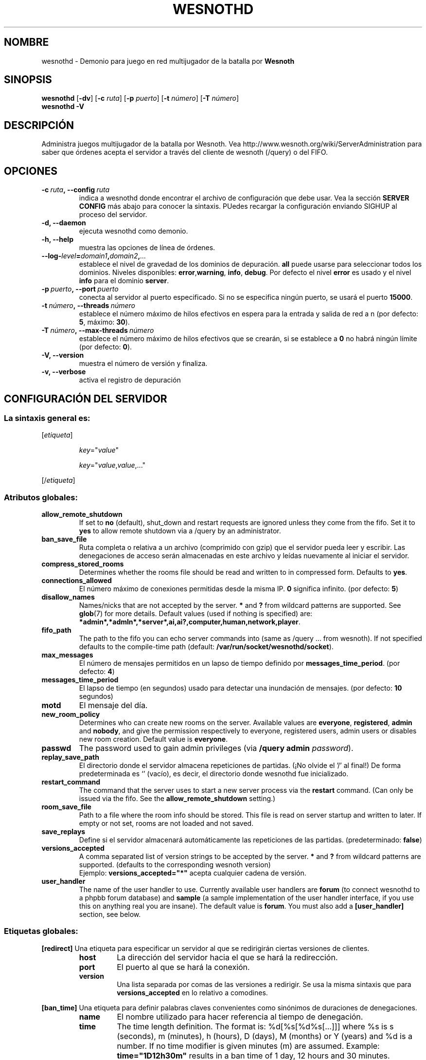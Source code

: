 .\" This program is free software; you can redistribute it and/or modify
.\" it under the terms of the GNU General Public License as published by
.\" the Free Software Foundation; either version 2 of the License, or
.\" (at your option) any later version.
.\"
.\" This program is distributed in the hope that it will be useful,
.\" but WITHOUT ANY WARRANTY; without even the implied warranty of
.\" MERCHANTABILITY or FITNESS FOR A PARTICULAR PURPOSE.  See the
.\" GNU General Public License for more details.
.\"
.\" You should have received a copy of the GNU General Public License
.\" along with this program; if not, write to the Free Software
.\" Foundation, Inc., 51 Franklin Street, Fifth Floor, Boston, MA  02110-1301  USA
.\"
.
.\"*******************************************************************
.\"
.\" This file was generated with po4a. Translate the source file.
.\"
.\"*******************************************************************
.TH WESNOTHD 6 2009 wesnothd "Demonio para juego en red multijugador de la batalla por Wesnoth"
.
.SH NOMBRE
.
wesnothd \- Demonio para juego en red multijugador de la batalla por
\fBWesnoth\fP
.
.SH SINOPSIS
.
\fBwesnothd\fP [\|\fB\-dv\fP\|] [\|\fB\-c\fP \fIruta\fP\|] [\|\fB\-p\fP \fIpuerto\fP\|] [\|\fB\-t\fP
\fInúmero\fP\|] [\|\fB\-T\fP \fInúmero\fP\|]
.br
\fBwesnothd\fP \fB\-V\fP
.
.SH DESCRIPCIÓN
.
Administra juegos multijugador de la batalla por Wesnoth. Vea
http://www.wesnoth.org/wiki/ServerAdministration para saber que órdenes
acepta el servidor a través del cliente de wesnoth (/query) o del FIFO.
.
.SH OPCIONES
.
.TP 
\fB\-c\ \fP\fIruta\fP\fB,\ \-\-config\fP\fI\ ruta\fP
indica a wesnothd donde encontrar el archivo de configuración que debe
usar. Vea la sección \fBSERVER CONFIG\fP más abajo para conocer la
sintaxis. PUedes recargar la configuración enviando SIGHUP al proceso del
servidor.
.TP 
\fB\-d, \-\-daemon\fP
ejecuta wesnothd como demonio.
.TP 
\fB\-h, \-\-help\fP
muestra las opciones de línea de órdenes.
.TP 
\fB\-\-log\-\fP\fIlevel\fP\fB=\fP\fIdomain1\fP\fB,\fP\fIdomain2\fP\fB,\fP\fI...\fP
establece el nivel de gravedad de los dominios de depuración. \fBall\fP puede
usarse para seleccionar todos los dominios. Niveles disponibles: \fBerror\fP,\
\fBwarning\fP,\ \fBinfo\fP,\ \fBdebug\fP.  Por defecto el nivel \fBerror\fP es usado y
el nivel \fBinfo\fP para el dominio \fBserver\fP.
.TP 
\fB\-p\ \fP\fIpuerto\fP\fB,\ \-\-port\fP\fI\ puerto\fP
conecta al servidor al puerto especificado. Si no se especifica ningún
puerto, se usará el puerto \fB15000\fP.
.TP 
\fB\-t\ \fP\fInúmero\fP\fB,\ \-\-threads\fP\fI\ número\fP
establece el número máximo de hilos efectivos en espera para la entrada y
salida de red a n (por defecto: \fB5\fP, máximo: \fB30\fP).
.TP 
\fB\-T\ \fP\fInúmero\fP\fB,\ \-\-max\-threads\fP\fI\ número\fP
establece el número máximo de hilos efectivos que se crearán, si se
establece a \fB0\fP no habrá ningún límite (por defecto:  \fB0\fP).
.TP 
\fB\-V, \-\-version\fP
muestra el número de versión y finaliza.
.TP 
\fB\-v, \-\-verbose\fP
activa el registro de depuración
.
.SH "CONFIGURACIÓN DEL SERVIDOR"
.
.SS "La sintaxis general es:"
.
.P
[\fIetiqueta\fP]
.IP
\fIkey\fP="\fIvalue\fP"
.IP
\fIkey\fP="\fIvalue\fP,\fIvalue\fP,..."
.P
[/\fIetiqueta\fP]
.
.SS "Atributos globales:"
.
.TP 
\fBallow_remote_shutdown\fP
If set to \fBno\fP (default), shut_down and restart requests are ignored unless
they come from the fifo.  Set it to \fByes\fP to allow remote shutdown via a
/query by an administrator.
.TP 
\fBban_save_file\fP
Ruta completa o relativa a un archivo (comprimido con gzip) que el servidor
pueda leer y escribir.  Las denegaciones de acceso serán almacenadas en este
archivo y leídas nuevamente al iniciar el servidor.
.TP 
\fBcompress_stored_rooms\fP
Determines whether the rooms file should be read and written to in
compressed form. Defaults to \fByes\fP.
.TP 
\fBconnections_allowed\fP
El número máximo de conexiones permitidas desde la misma IP. \fB0\fP significa
infinito. (por defecto: \fB5\fP)
.TP 
\fBdisallow_names\fP
Names/nicks that are not accepted by the server. \fB*\fP and \fB?\fP from wildcard
patterns are supported. See \fBglob\fP(7)  for more details.  Default values
(used if nothing is specified) are:
\fB*admin*,*admln*,*server*,ai,ai?,computer,human,network,player\fP.
.TP 
\fBfifo_path\fP
The path to the fifo you can echo server commands into (same as /query
\&... from wesnoth).  If not specified defaults to the compile\-time path
(default: \fB/var/run/socket/wesnothd/socket\fP).
.TP 
\fBmax_messages\fP
El número de mensajes permitidos en un lapso de tiempo definido por
\fBmessages_time_period\fP. (por defecto: \fB4\fP)
.TP 
\fBmessages_time_period\fP
El lapso de tiempo (en segundos) usado para detectar una inundación de
mensajes. (por defecto: \fB10\fP segundos)
.TP 
\fBmotd\fP
El mensaje del día.
.TP 
\fBnew_room_policy\fP
Determines who can create new rooms on the server. Available values are
\fBeveryone\fP, \fBregistered\fP, \fBadmin\fP and \fBnobody\fP, and give the permission
respectively to everyone, registered users, admin users or disables new room
creation. Default value is \fBeveryone\fP.
.TP 
\fBpasswd\fP
The password used to gain admin privileges (via \fB/query admin
\fP\fIpassword\fP).
.TP 
\fBreplay_save_path\fP
El directorio donde el servidor almacena repeticiones de partidas. (¡No
olvide el '/' al final!) De forma predeterminada es `' (vacío), es decir, el
directorio donde wesnothd fue inicializado.
.TP 
\fBrestart_command\fP
The command that the server uses to start a new server process via the
\fBrestart\fP command. (Can only be issued via the fifo. See the
\fBallow_remote_shutdown\fP setting.)
.TP 
\fBroom_save_file\fP
Path to a file where the room info should be stored. This file is read on
server startup and written to later. If empty or not set, rooms are not
loaded and not saved.
.TP 
\fBsave_replays\fP
Define si el servidor almacenará automáticamente las repeticiones de las
partidas. (predeterminado: \fBfalse\fP)
.TP 
\fBversions_accepted\fP
A comma separated list of version strings to be accepted by the server. \fB*\fP
and \fB?\fP from wildcard patterns are supported.  (defaults to the
corresponding wesnoth version)
.br
Ejemplo:  \fBversions_accepted="*"\fP acepta cualquier cadena de versión.
.TP  
\fBuser_handler\fP
The name of the user handler to use. Currently available user handlers are
\fBforum\fP (to connect wesnothd to a phpbb forum database) and \fBsample\fP (a
sample implementation of the user handler interface, if you use this on
anything real you are insane). The default value is \fBforum\fP. You must also
add a \fB[user_handler]\fP section, see below.
.
.SS "Etiquetas globales:"
.
.P
\fB[redirect]\fP Una etiqueta para especificar un servidor al que se
redirigirán ciertas versiones de clientes.
.RS
.TP 
\fBhost\fP
La dirección del servidor hacia el que se hará la redirección.
.TP 
\fBport\fP
El puerto al que se hará la conexión.
.TP 
\fBversion\fP
Una lista separada por comas de las versiones a redirigir. Se usa la misma
sintaxis que para \fBversions_accepted\fP en lo relativo a comodines.
.RE
.P
\fB[ban_time]\fP Una etiqueta para definir palabras claves convenientes como
sinónimos de duraciones de denegaciones.
.RS
.TP 
\fBname\fP
El nombre utilizado para hacer referencia al tiempo de denegación.
.TP 
\fBtime\fP
The time length definition.  The format is: %d[%s[%d%s[...]]] where %s is s
(seconds), m (minutes), h (hours), D (days), M (months) or Y (years) and %d
is a number.  If no time modifier is given minutes (m) are assumed.
Example: \fBtime="1D12h30m"\fP results in a ban time of 1 day, 12 hours and 30
minutes.
.RE
.P
\fB[proxy]\fP Una etiqueta para indicar al servidor que actúe como proxy y
reenvíe las peticiones de los clientes conectados al servidor especificado.
Acepta los mismos atributos que \fB[redirect]\fP.
.RE
.P
\fB[user_handler]\fP Configures the user handler. Available keys vary depending
on which user handler is set with the \fBuser_handler\fP key. If no
\fB[user_handler]\fP section is present in the configuration the server will
run without any nick registration service.
.RS
.TP  
\fBdb_host\fP
(para user_handler=forum) El nombre de host del servidor de la base de datos
.TP  
\fBdb_name\fP
(para user_handler=forum) El nombre de la base de datos
.TP  
\fBdb_user\fP
(para user_handler=forum) El nombre del usuario para iniciar sesión en la
base de datos
.TP  
\fBdb_password\fP
(para user_handler=forum) La contraseña de este usuario
.TP  
\fBdb_users_table\fP
(para user_handler=forum) El nombre de la tabla en que su foro phpBB
almacena los datos de sus usuarios. Probablemente sea
<table\-prefix>_users (e.g. phpbb3_users).
.TP  
\fBdb_extra_table\fP
(for user_handler=forum) The name of the table in which wesnothd will save
its own data about users. You will have to create this table manually, e.g.:
\fBCREATE TABLE <table\-name>(username VARCHAR(255) PRIMARY KEY,
user_lastvisit INT UNSIGNED NOT NULL DEFAULT 0, user_is_moderator TINYINT(4)
NOT NULL DEFAULT 0);\fP
.TP  
\fBuser_expiration\fP
(para user_handler=sample) El tiempo tras el cual un nombre de usuario
registrado expira (en días).
.RE
.P
\fB[mail]\fP Configura un servidor SMTP a través del cual el manejador de
usuarios (user handler) puede enviar correos electrónicos. Por ahora sólo es
utilizado por el manejador de usuarios de muestra (sample).
.RS
.TP  
\fBserver\fP
El nombre del host del servidor de correos
.TP  
\fBusername\fP
El nombre de usuario utilizado para iniciar sesión en el servidor de
correos.
.TP  
\fBpassword\fP
La contraseña de este usuario.
.TP  
\fBfrom_address\fP
La dirección de respuesta (reply\-to) de su correo.
.TP  
\fBmail_port\fP
El puerto en que su servidor de correos trabaja. El predeterminado es 25.
.
.SH AUTOR
.
Escrito por David White <davidnwhite@verizon.net>.  Editado por Nils
Kneuper <crazy\-ivanovic@gmx.net>, ott <ott@gaon.net>,
Soliton <soliton.de@gmail.com> y Thomas Baumhauer
<thomas.baumhauer@gmail.com>.  Esta página de manual fue
originalmente escrita por Cyril Bouthors <cyril@bouthors.org>.
.br
Visite la página web oficial: http://www.wesnoth.org/
.
.SH COPYRIGHT
.
Copyright \(co 2003\-2009 David White <davidnwhite@verizon.net>
.br
Esto es Software Libre; este software está licenciado bajo la GPL versión 2,
tal y como ha sido publicada por la Free Software Foundation.  No existe
NINGUNA garantía; ni siquiera para SU USO COMERCIAL o ADECUACIÓN A UN
PROPÓSITO PARTICULAR.
.
.SH "VÉASE TAMBIÉN"
.
\fBwesnoth\fP(6), \fBwesnoth_editor\fP(6)
